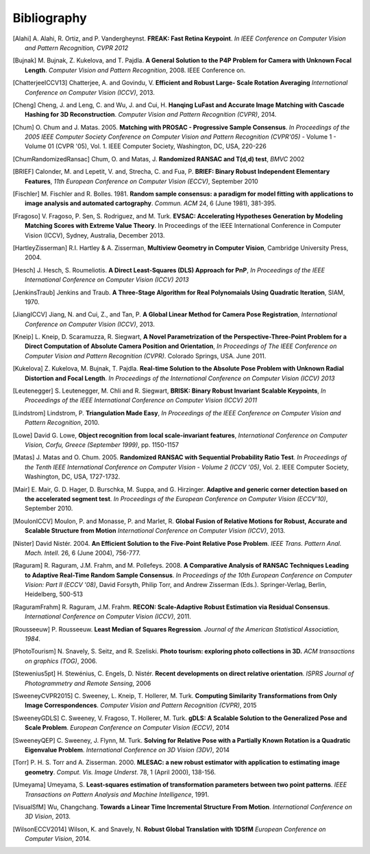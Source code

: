 .. _sec-bibliography:

============
Bibliography
============

.. [Alahi] A. Alahi, R. Ortiz, and P. Vandergheynst. **FREAK: Fast Retina
   Keypoint**. *In IEEE Conference on Computer Vision and Pattern Recognition,
   CVPR 2012*

.. [Bujnak] M. Bujnak, Z. Kukelova, and T. Pajdla. **A General Solution to the
   P4P Problem for Camera with Unknown Focal Length**. *Computer Vision and Pattern
   Recognition*, 2008. IEEE Conference on.

.. [ChatterjeeICCV13] Chatterjee, A. and Govindu, V. **Efficient and Robust Large-
   Scale Rotation Averaging** *International Conference on Computer Vision (ICCV)*, 2013.

.. [Cheng] Cheng, J. and Leng, C. and Wu, J. and Cui, H. **Hanqing LuFast and
   Accurate Image Matching with Cascade Hashing for 3D Reconstruction**. *Computer
   Vision and Pattern Recognition (CVPR)*, 2014.

.. [Chum] O. Chum and J. Matas. 2005. **Matching with PROSAC - Progressive
   Sample Consensus**. *In Proceedings of the 2005 IEEE Computer Society
   Conference on Computer Vision and Pattern Recognition (CVPR'05)* - Volume 1 -
   Volume 01 (CVPR '05), Vol. 1. IEEE Computer Society, Washington, DC, USA,
   220-226

.. [ChumRandomizedRansac] Chum, O. and Matas, J. **Randomized RANSAC and T(d,d)
   test**, *BMVC* 2002

.. [BRIEF] Calonder, M. and Lepetit, V. and, Strecha, C. and Fua, P. **BRIEF:
   Binary Robust Independent Elementary Features**, *11th European Conference
   on Computer Vision (ECCV)*, September 2010

.. [Fischler] M. Fischler and R. Bolles. 1981. **Random sample consensus: a
   paradigm for model fitting with applications to image analysis and automated
   cartography**. *Commun. ACM* 24, 6 (June 1981), 381-395.

.. [Fragoso] V. Fragoso, P. Sen, S. Rodriguez, and M. Turk. **EVSAC:
   Accelerating Hypotheses Generation by Modeling Matching Scores with
   Extreme Value Theory**. In Proceedings of the IEEE International
   Conference in Computer Vision (ICCV), Sydney, Australia, December 2013.

.. [HartleyZisserman] R.I. Hartley & A. Zisserman, **Multiview
   Geometry in Computer Vision**, Cambridge University Press, 2004.

.. [Hesch] J. Hesch, S. Roumeliotis. **A Direct Least-Squares (DLS) Approach for PnP**,
   *In Proceedings of the IEEE International Conference on Computer Vision (ICCV) 2013*

.. [JenkinsTraub] Jenkins and Traub. **A Three-Stage Algorithm for Real Polynomaials
   Using Quadratic Iteration**, SIAM, 1970.

.. [JiangICCV] Jiang, N. and Cui, Z., and Tan, P. **A Global Linear Method for
   Camera Pose Registration**, *International Conference on Computer Vision
   (ICCV)*, 2013.

.. [Kneip] L. Kneip, D. Scaramuzza, R. Siegwart, **A Novel Parametrization of the
   Perspective-Three-Point Problem for a Direct Computation of Absolute Camera
   Position and Orientation**, *In Proceedings of The IEEE Conference on Computer Vision
   and Pattern Recognition (CVPR)*. Colorado Springs, USA. June 2011.

.. [Kukelova] Z. Kukelova, M. Bujnak, T. Pajdla. **Real-time Solution to the
   Absolute Pose Problem with Unknown Radial Distortion and Focal Length**. *In
   Proceedings of the International Conference on Computer Vision (ICCV) 2013*

.. [Leutenegger] S. Leutenegger, M. Chli and R. Siegwart, **BRISK: Binary Robust
   Invariant Scalable Keypoints**, *In Proceedings of the IEEE International
   Conference on Computer Vision (ICCV) 2011*

.. [Lindstrom] Lindstrom, P. **Triangulation Made Easy**, *In Proceedings of the
   IEEE Conference on Computer Vision and Pattern Recognition*, 2010.

.. [Lowe] David G. Lowe, **Object recognition from local scale-invariant features**,
   *International Conference on Computer Vision, Corfu, Greece (September 1999)*,
   pp. 1150-1157

.. [Matas] J. Matas and O. Chum. 2005. **Randomized RANSAC with Sequential
   Probability Ratio Test**. *In Proceedings of the Tenth IEEE International
   Conference on Computer Vision - Volume 2 (ICCV '05)*, Vol. 2. IEEE Computer
   Society, Washington, DC, USA, 1727-1732.

.. [Mair] E. Mair, G. D. Hager, D. Burschka, M. Suppa, and G. Hirzinger.
   **Adaptive and generic corner detection based on the accelerated segment test**.
   *In Proceedings of the European Conference on Computer Vision (ECCV'10)*,
   September 2010.

.. [MoulonICCV] Moulon, P. and Monasse, P. and Marlet, R. **Global Fusion of
   Relative Motions for Robust, Accurate and Scalable Structure from Motion**
   *International Conference on Computer Vision (ICCV)*, 2013.

.. [Nister] David Nistér. 2004. **An Efficient Solution to the Five-Point Relative
   Pose Problem**. *IEEE Trans. Pattern Anal. Mach. Intell*. 26, 6 (June 2004),
   756-777.

.. [Raguram] R. Raguram, J.M. Frahm, and M. Pollefeys. 2008. **A
   Comparative Analysis of RANSAC Techniques Leading to Adaptive Real-Time
   Random Sample Consensus**. *In Proceedings of the 10th European Conference on
   Computer Vision: Part II (ECCV '08)*, David Forsyth, Philip Torr, and Andrew
   Zisserman (Eds.). Springer-Verlag, Berlin, Heidelberg, 500-513

.. [RaguramFrahm] R. Raguram, J.M. Frahm. **RECON: Scale-Adaptive Robust
   Estimation via Residual Consensus**. *International Conference on Computer
   Vision (ICCV)*, 2011.

.. [Rousseeuw] P. Rousseeuw. **Least Median of Squares Regression**. *Journal of
               the American Statistical Association, 1984*.

.. [PhotoTourism] N. Snavely, S. Seitz, and R. Szeliski. **Photo tourism:
   exploring photo collections in 3D.** *ACM transactions on graphics (TOG)*, 2006.

.. [Stewenius5pt] H. Stewénius, C. Engels, D. Nistér. **Recent developments on
   direct relative orientation**. *ISPRS Journal of Photogrammetry and Remote
   Sensing*, 2006

.. [SweeneyCVPR2015] C. Sweeney, L. Kneip, T. Hollerer, M. Turk. **Computing
   Similarity Transformations from Only Image Correspondences**. *Computer Vision
   and Pattern Recognition (CVPR)*, 2015

.. [SweeneyGDLS] C. Sweeney, V. Fragoso, T. Hollerer, M. Turk. **gDLS: A
   Scalable Solution to the Generalized Pose and Scale Problem**. *European
   Conference on Computer Vision (ECCV)*, 2014

.. [SweeneyQEP] C. Sweeney, J. Flynn, M. Turk. **Solving for Relative Pose with a
   Partially Known Rotation is a Quadratic Eigenvalue Problem**. *International
   Conference on 3D Vision (3DV)*, 2014

.. [Torr] P. H. S. Torr and A. Zisserman. 2000. **MLESAC: a new robust estimator
   with application to estimating image geometry**. *Comput. Vis. Image
   Underst*. 78, 1 (April 2000), 138-156.

.. [Umeyama] Umeyama, S. **Least-squares estimation of transformation parameters
   between two point patterns**. *IEEE Transactions on Pattern Analysis and Machine
   Intelligence*, 1991.

.. [VisualSfM] Wu, Changchang. **Towards a Linear Time Incremental Structure From
   Motion**. *International Conference on 3D Vision*, 2013.

.. [WilsonECCV2014] Wilson, K. and Snavely, N. **Robust Global Translation with 1DSfM**
   *European Conference on Computer Vision*, 2014.

